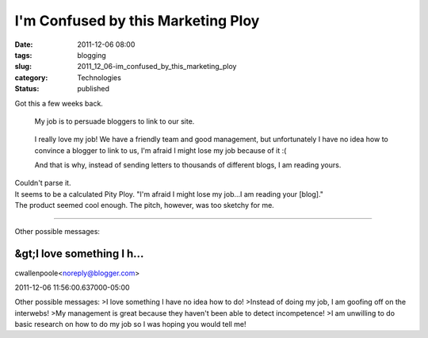 I'm Confused by this Marketing Ploy
===================================

:date: 2011-12-06 08:00
:tags: blogging
:slug: 2011_12_06-im_confused_by_this_marketing_ploy
:category: Technologies
:status: published

| Got this a few weeks back.

   My job is to persuade bloggers to link to our site.

..

   I really love my job! We have a friendly team and good management,
   but unfortunately I have no idea how to convince a blogger to link to
   us, I'm afraid I might lose my job because of it :(

   And that is why, instead of sending letters to thousands of different
   blogs, I am reading yours.

| Couldn't parse it.
| It seems to be a calculated Pity Ploy.  "I'm afraid I might lose my
  job...I am reading your [blog]."
| The product seemed cool enough.  The pitch, however, was too sketchy
  for me.



-----

Other possible messages:

&gt;I love something I h...
-----------------------------------------------------

cwallenpoole<noreply@blogger.com>

2011-12-06 11:56:00.637000-05:00

Other possible messages:
>I love something I have no idea how to do!
>Instead of doing my job, I am goofing off on the interwebs!
>My management is great because they haven't been able to detect
incompetence!
>I am unwilling to do basic research on how to do my job so I was hoping
you would tell me!






